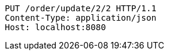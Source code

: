 [source,http,options="nowrap"]
----
PUT /order/update/2/2 HTTP/1.1
Content-Type: application/json
Host: localhost:8080

----
